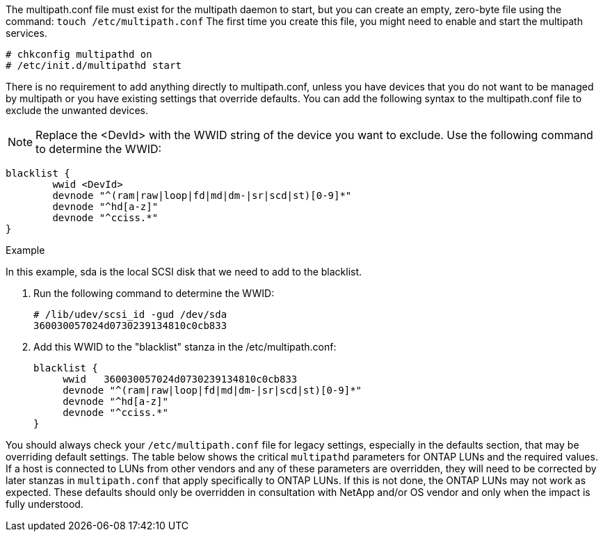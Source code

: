 The multipath.conf file must exist for the multipath daemon to start, but you can create an empty, zero-byte file using the command:
`touch /etc/multipath.conf`
The first time you create this file, you might need to enable and start the multipath services.
----
# chkconfig multipathd on
# /etc/init.d/multipathd start
----
There is no requirement to add anything directly to multipath.conf, unless you have devices that you do not want to be managed by multipath or you have existing settings that override defaults.
You can add the following syntax to the multipath.conf file to exclude the unwanted devices.

NOTE: Replace the <DevId> with the WWID string of the device you want to exclude. Use the following command to determine the WWID:

....
blacklist {
        wwid <DevId>
        devnode "^(ram|raw|loop|fd|md|dm-|sr|scd|st)[0-9]*"
        devnode "^hd[a-z]"
        devnode "^cciss.*"
}
....

.Example
In this example, sda is the local SCSI disk that we need to add to the blacklist.

.	Run the following command to determine the WWID:
+
....
# /lib/udev/scsi_id -gud /dev/sda
360030057024d0730239134810c0cb833
....
.	Add this WWID to the "blacklist" stanza in the /etc/multipath.conf:
+
....
blacklist {
     wwid   360030057024d0730239134810c0cb833
     devnode "^(ram|raw|loop|fd|md|dm-|sr|scd|st)[0-9]*"
     devnode "^hd[a-z]"
     devnode "^cciss.*"
}
....

You should always check your `/etc/multipath.conf` file for legacy settings, especially in the defaults section, that may be overriding default settings.
The table below shows the critical `multipathd` parameters for ONTAP LUNs and the required values. If a host is connected to LUNs from other vendors and any of these parameters are overridden, they will need to be corrected by later stanzas in `multipath.conf` that apply specifically to ONTAP LUNs. If this is not done, the ONTAP LUNs may not work as expected. These defaults should only be overridden in consultation with NetApp and/or OS vendor and only when the impact is fully understood.

